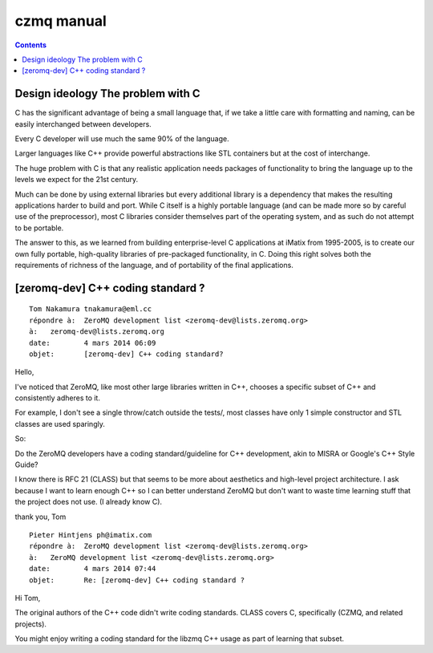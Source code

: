 ﻿

.. index::
   pair: C ; Czmq coding styles
   pair: C++ ; ZeroMQ coding styles

.. _czmq_coding_style:


===========
czmq manual
===========

.. seealso:: 

   - http://czmq.zeromq.org/manual:czmq



.. contents::
   :depth: 3

Design ideology The problem with C
==================================

C has the significant advantage of being a small language that, if we take a
little care with formatting and naming, can be easily interchanged between
developers.

Every C developer will use much the same 90% of the language.

Larger languages like C++ provide powerful abstractions like STL containers but
at the cost of interchange.

The huge problem with C is that any realistic application needs packages of
functionality to bring the language up to the levels we expect for the 21st
century.

Much can be done by using external libraries but every additional library is a
dependency that makes the resulting applications harder to build and port.
While C itself is a highly portable language (and can be made more so by careful
use of the preprocessor), most C libraries consider themselves part of the
operating system, and as such do not attempt to be portable.

The answer to this, as we learned from building enterprise-level C applications
at iMatix from 1995-2005, is to create our own fully portable, high-quality
libraries of pre-packaged functionality, in C. Doing this right solves both
the requirements of richness of the language, and of portability of the final
applications.


[zeromq-dev] C++ coding standard ?
===================================

::

    Tom Nakamura tnakamura@eml.cc
    répondre à:	 ZeroMQ development list <zeromq-dev@lists.zeromq.org>
    à:	 zeromq-dev@lists.zeromq.org
    date:	 4 mars 2014 06:09
    objet:	 [zeromq-dev] C++ coding standard?

Hello,

I've noticed that ZeroMQ, like most other large libraries written in
C++, chooses a specific subset of C++ and consistently adheres to it.

For example, I don't see a single throw/catch outside the tests/, most
classes have only 1 simple constructor and STL classes are used
sparingly.  

So:

Do the ZeroMQ developers have a coding standard/guideline for C++
development, akin to MISRA or Google's C++ Style Guide?

I know there is RFC 21 (CLASS) but that seems to be more about
aesthetics and high-level project architecture.  I ask because I want to
learn enough C++ so I can better understand ZeroMQ but don't want to
waste time learning stuff that the project does not use.  (I already
know C).

thank you,
Tom


::

    Pieter Hintjens ph@imatix.com
    répondre à:	 ZeroMQ development list <zeromq-dev@lists.zeromq.org>
    à:	 ZeroMQ development list <zeromq-dev@lists.zeromq.org>
    date:	 4 mars 2014 07:44
    objet:	 Re: [zeromq-dev] C++ coding standard ?
    
    

Hi Tom,

The original authors of the C++ code didn't write coding standards.
CLASS covers C, specifically (CZMQ, and related projects).

You might enjoy writing a coding standard for the libzmq C++ usage as
part of learning that subset.
